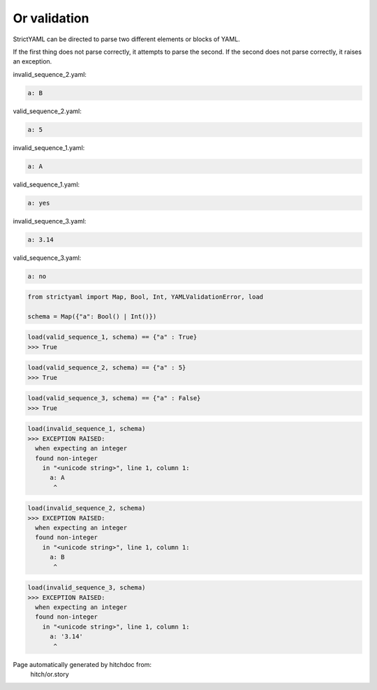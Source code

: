 Or validation
-------------

StrictYAML can be directed to parse two different elements or
blocks of YAML.

If the first thing does not parse correctly, it attempts to
parse the second. If the second does not parse correctly,
it raises an exception.




invalid_sequence_2.yaml:

.. code-block:: yaml

  a: B


valid_sequence_2.yaml:

.. code-block:: yaml

  a: 5


invalid_sequence_1.yaml:

.. code-block:: yaml

  a: A


valid_sequence_1.yaml:

.. code-block:: yaml

  a: yes


invalid_sequence_3.yaml:

.. code-block:: yaml

  a: 3.14


valid_sequence_3.yaml:

.. code-block:: yaml

  a: no

.. code-block:: python

    from strictyaml import Map, Bool, Int, YAMLValidationError, load
    
    schema = Map({"a": Bool() | Int()})



.. code-block:: python

    load(valid_sequence_1, schema) == {"a" : True}
    >>> True



.. code-block:: python

    load(valid_sequence_2, schema) == {"a" : 5}
    >>> True



.. code-block:: python

    load(valid_sequence_3, schema) == {"a" : False}
    >>> True



.. code-block:: python

    load(invalid_sequence_1, schema)
    >>> EXCEPTION RAISED:
      when expecting an integer
      found non-integer
        in "<unicode string>", line 1, column 1:
          a: A
           ^



.. code-block:: python

    load(invalid_sequence_2, schema)
    >>> EXCEPTION RAISED:
      when expecting an integer
      found non-integer
        in "<unicode string>", line 1, column 1:
          a: B
           ^



.. code-block:: python

    load(invalid_sequence_3, schema)
    >>> EXCEPTION RAISED:
      when expecting an integer
      found non-integer
        in "<unicode string>", line 1, column 1:
          a: '3.14'
           ^


Page automatically generated by hitchdoc from:
  hitch/or.story
